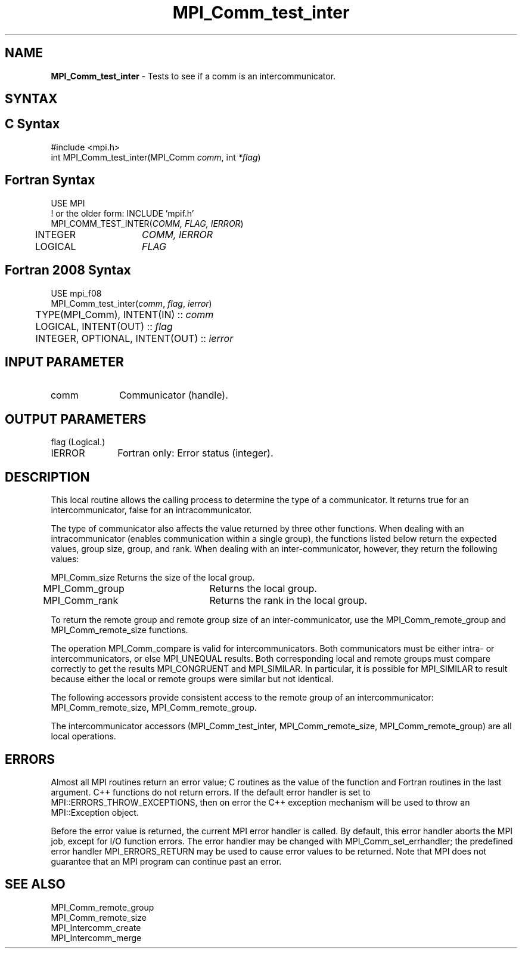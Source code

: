 .\" -*- nroff -*-
.\" Copyright 2010 Cisco Systems, Inc.  All rights reserved.
.\" Copyright 2006-2008 Sun Microsystems, Inc.
.\" Copyright (c) 1996 Thinking Machines Corporation
.\" $COPYRIGHT$
.TH MPI_Comm_test_inter 3 "Apr 24, 2021" "4.1.1" "Open MPI"
.SH NAME
\fBMPI_Comm_test_inter \fP \- Tests to see if a comm is an intercommunicator.

.SH SYNTAX
.ft R
.SH C Syntax
.nf
#include <mpi.h>
int MPI_Comm_test_inter(MPI_Comm \fIcomm\fP, int\fI *flag\fP)

.fi
.SH Fortran Syntax
.nf
USE MPI
! or the older form: INCLUDE 'mpif.h'
MPI_COMM_TEST_INTER(\fICOMM, FLAG, IERROR\fP)
	INTEGER	\fICOMM, IERROR\fP
	LOGICAL	\fIFLAG \fP

.fi
.SH Fortran 2008 Syntax
.nf
USE mpi_f08
MPI_Comm_test_inter(\fIcomm\fP, \fIflag\fP, \fIierror\fP)
	TYPE(MPI_Comm), INTENT(IN) :: \fIcomm\fP
	LOGICAL, INTENT(OUT) :: \fIflag\fP
	INTEGER, OPTIONAL, INTENT(OUT) :: \fIierror\fP

.fi
.SH INPUT PARAMETER
.ft R
.TP 1i
comm
Communicator (handle).

.SH OUTPUT PARAMETERS
.ft R
.TP 1i
flag     (Logical.)
.ft R
.TP 1i
IERROR
Fortran only: Error status (integer).

.SH DESCRIPTION
.ft R
This local routine allows the calling process to determine the type of a communicator. It returns true for an intercommunicator, false for an intracommunicator.
.sp
The type of communicator also affects the value returned by three other functions.  When dealing with an intracommunicator (enables communication within a single group), the functions listed below return the expected values, group size, group, and rank.  When dealing with an inter-communicator, however, they return the following values:
.sp
.nf
MPI_Comm_size	Returns the size of the local group.
MPI_Comm_group	Returns the local group.
MPI_Comm_rank	Returns the rank in the local group.
.fi
.sp
To return the remote group and remote group size of an inter-communicator, use the MPI_Comm_remote_group and MPI_Comm_remote_size functions.
.sp
The operation MPI_Comm_compare is valid for intercommunicators. Both communicators must be either intra- or intercommunicators, or else MPI_UNEQUAL results. Both corresponding local and remote groups must compare correctly to get the results MPI_CONGRUENT and MPI_SIMILAR. In particular, it is possible for MPI_SIMILAR to result because either the local or remote groups were similar but not identical.
.sp
The following accessors provide consistent access to the remote group of an
intercommunicator: MPI_Comm_remote_size, MPI_Comm_remote_group.
.sp
The intercommunicator accessors (MPI_Comm_test_inter, MPI_Comm_remote_size, MPI_Comm_remote_group) are all local operations.

.SH ERRORS
Almost all MPI routines return an error value; C routines as the value of the function and Fortran routines in the last argument. C++ functions do not return errors. If the default error handler is set to MPI::ERRORS_THROW_EXCEPTIONS, then on error the C++ exception mechanism will be used to throw an MPI::Exception object.
.sp
Before the error value is returned, the current MPI error handler is
called. By default, this error handler aborts the MPI job, except for I/O function errors. The error handler may be changed with MPI_Comm_set_errhandler; the predefined error handler MPI_ERRORS_RETURN may be used to cause error values to be returned. Note that MPI does not guarantee that an MPI program can continue past an error.

.SH SEE ALSO
.ft R
.sp
.nf
MPI_Comm_remote_group
MPI_Comm_remote_size
MPI_Intercomm_create
MPI_Intercomm_merge

